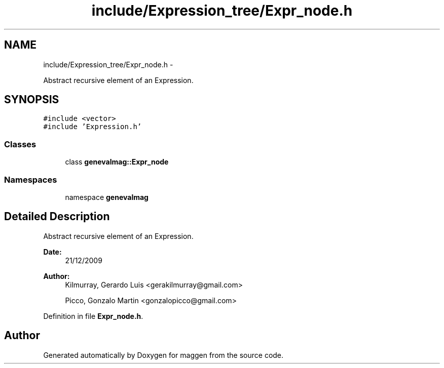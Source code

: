 .TH "include/Expression_tree/Expr_node.h" 3 "4 Sep 2010" "Version 1.0" "maggen" \" -*- nroff -*-
.ad l
.nh
.SH NAME
include/Expression_tree/Expr_node.h \- 
.PP
Abstract recursive element of an Expression.  

.SH SYNOPSIS
.br
.PP
\fC#include <vector>\fP
.br
\fC#include 'Expression.h'\fP
.br

.SS "Classes"

.in +1c
.ti -1c
.RI "class \fBgenevalmag::Expr_node\fP"
.br
.in -1c
.SS "Namespaces"

.in +1c
.ti -1c
.RI "namespace \fBgenevalmag\fP"
.br
.in -1c
.SH "Detailed Description"
.PP 
Abstract recursive element of an Expression. 

\fBDate:\fP
.RS 4
21/12/2009 
.RE
.PP
\fBAuthor:\fP
.RS 4
Kilmurray, Gerardo Luis <gerakilmurray@gmail.com> 
.PP
Picco, Gonzalo Martin <gonzalopicco@gmail.com> 
.RE
.PP

.PP
Definition in file \fBExpr_node.h\fP.
.SH "Author"
.PP 
Generated automatically by Doxygen for maggen from the source code.
